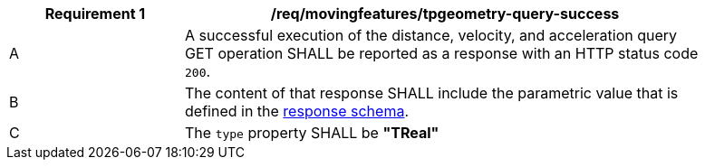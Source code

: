 [[req_mf-tpgeometry-query-response-get]]
[width="90%",cols="2,6a",options="header"]
|===
^|*Requirement {counter:req-id}* |*/req/movingfeatures/tpgeometry-query-success*
^|A |A successful execution of the distance, velocity, and acceleration query GET operation SHALL be reported as a response with an HTTP status code `200`.
^|B |The content of that response SHALL include the parametric value that is defined in the <<tproperty-schema,response schema>>.
^|C |The `type` property SHALL be *"TReal"*
|===
